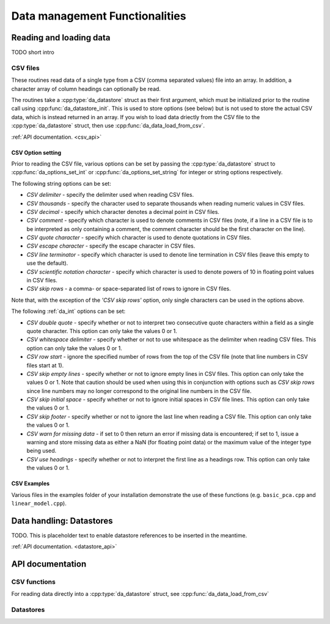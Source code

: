 .. _data-management:

Data management Functionalities
*******************************

Reading and loading data
========================

TODO short intro

CSV files
---------

These routines read data of a single type from a CSV (comma separated values) file into an array. In addition, a character array of column headings can optionally be read.

The routines take a :cpp:type:`da_datastore` struct as their first argument, which must be initialized prior to the routine call
using :cpp:func:`da_datastore_init`. This is used to store options (see below) but is not used to store the actual CSV data, which is instead returned in an array. If you wish to load data driectly from the CSV file to the :cpp:type:`da_datastore` struct, then use :cpp:func:`da_data_load_from_csv`.

:ref:`API documentation. <csv_api>`

CSV Option setting
^^^^^^^^^^^^^^^^^^

Prior to reading the CSV file, various options can be set by passing the :cpp:type:`da_datastore` struct to :cpp:func:`da_options_set_int` or :cpp:func:`da_options_set_string` for integer or string options respectively.

The following string options can be set:

- *CSV delimiter* - specify the delimiter used when reading CSV files.

- *CSV thousands* - specify the character used to separate thousands when reading numeric values in CSV files.

- *CSV decimal* - specify which character denotes a decimal point in CSV files.

- *CSV comment* - specify which character is used to denote comments in CSV files (note, if a line in a CSV file is to be interpreted as only containing a comment, the comment character should be the first character on  the line).

- *CSV quote character* - specify which character is used to denote quotations in CSV files.

- *CSV escape character* - specify the escape character in CSV files.

- *CSV line terminator* - specify which character is used to denote line termination in CSV files (leave this empty to use the default).

- *CSV scientific notation character* - specify which character is used to denote powers of 10 in floating point values in CSV files.

- *CSV skip rows* - a comma- or space-separated list of rows to ignore in CSV files.

Note that, with the exception of the *'CSV skip rows'* option, only single characters can be used in the options above.

The following :ref:`da_int` options can be set:

- *CSV double quote* - specify whether or not to interpret two consecutive quote characters within a field as a single quote character. This option can only take the values 0 or 1.

- *CSV whitespace delimiter* - specify whether or not to use whitespace as the delimiter when reading CSV files. This option can only take the values 0 or 1.

- *CSV row start* - ignore the specified number of rows from the top of the CSV file (note that line numbers in CSV files start at 1).

- *CSV skip empty lines* - specify whether or not to ignore empty lines in CSV files. This option can only take the values 0 or 1. Note that caution should be used when using this in conjunction with options such as *CSV skip rows* since line numbers may no longer correspond to the original line numbers in the CSV file.

- *CSV skip initial space* - specify whether or not to ignore initial spaces in CSV file lines. This option can only take the values 0 or 1.

- *CSV skip footer* - specify whether or not to ignore the last line when reading a CSV file. This option can only take the values 0 or 1.

- *CSV warn for missing data* - if set to 0 then return an error if missing data is encountered; if set to 1, issue a warning and store missing data as either a NaN (for floating point data) or the maximum value of the integer type being used.

- *CSV use headings* - specify whether or not to interpret the first line as a headings row. This option can only take the values 0 or 1.

CSV Examples
^^^^^^^^^^^^

Various files in the examples folder of your installation demonstrate the use of these functions (e.g. ``basic_pca.cpp`` and ``linear_model.cpp``).


Data handling: Datastores
=========================

TODO. This is placeholder text to enable datastore references to be inserted in the meantime.

:ref:`API documentation. <datastore_api>`

API documentation
=================

.. _csv_api:

CSV functions
-------------

.. doxygenfunction:: da_read_csv_d
.. doxygenfunction:: da_read_csv_s
.. doxygenfunction:: da_read_csv_int
.. doxygenfunction:: da_read_csv_uint8
.. doxygenfunction:: da_read_csv_char

For reading data directly into a :cpp:type:`da_datastore` struct, see :cpp:func:`da_data_load_from_csv`


.. _datastore_api:

Datastores
----------

.. doxygentypedef:: da_datastore
.. doxygenfunction:: da_datastore_init
.. doxygenfunction:: da_datastore_destroy
.. doxygenfunction:: da_data_load_from_csv

